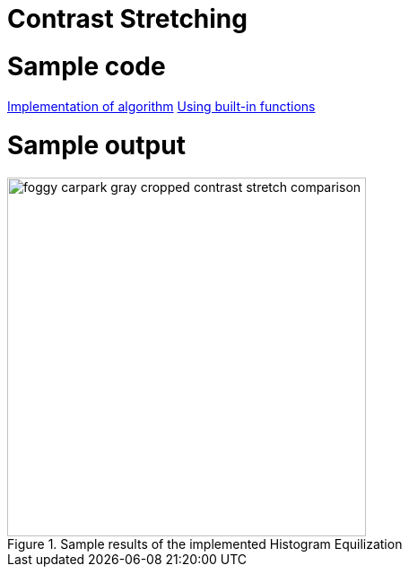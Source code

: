 = Contrast Stretching

:sectnums:
:imagesDir: images
:stylesDir: stylesheets
:xrefstyle: full
:experimental:
ifdef::env-github[]
:tip-caption: :bulb:
:note-caption: :information_source:
:important-caption: :warning:
:format-caption:
endif::[]
:repoURL: https://github.com/amrut-prabhu/computer-vision/blob/master

# Sample code

{repoURL}/contrast_stretch/contrast_stretch.m[Implementation of algorithm]
{repoURL}/contrast_stretch/contrast_stretch_function.m[Using built-in functions]

# Sample output

.Sample results of the implemented Histogram Equilization
image::foggy_carpark_gray_cropped_contrast_stretch_comparison.jpg[width="400"]